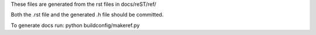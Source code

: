 These files are generated from the rst files in docs/reST/ref/

Both the .rst file and the generated .h file should be committed.

To generate docs run: python buildconfig/makeref.py
